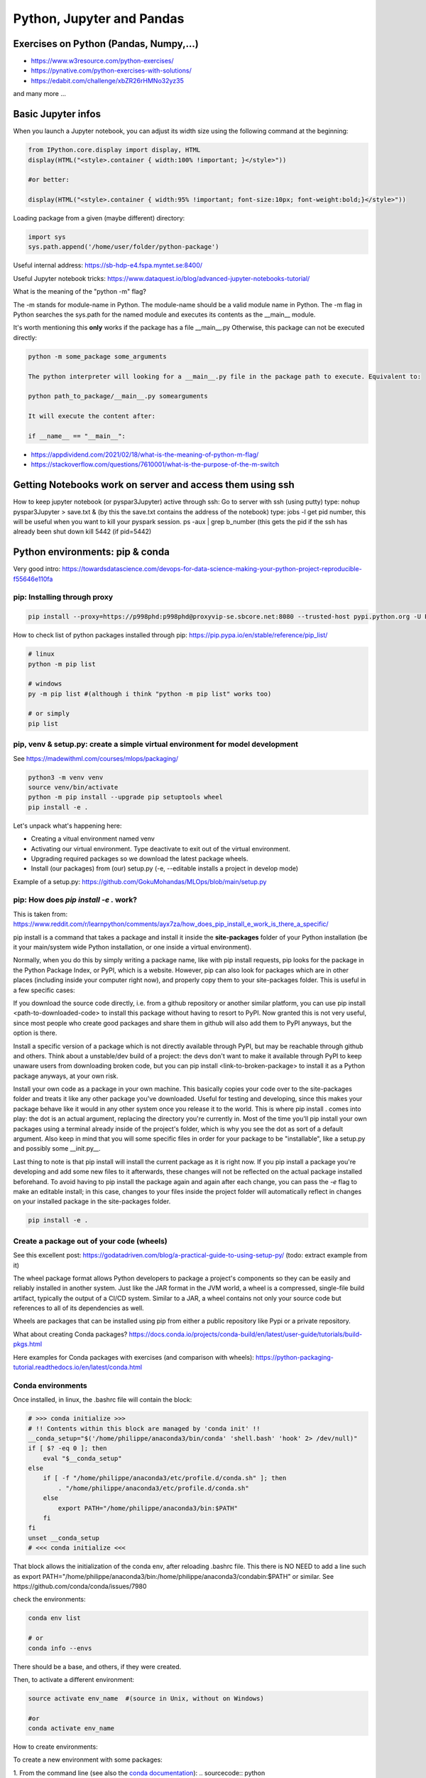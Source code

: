 ===============================================
 Python, Jupyter and Pandas
===============================================

Exercises on Python (Pandas, Numpy,...)
===============================================

- https://www.w3resource.com/python-exercises/

- https://pynative.com/python-exercises-with-solutions/

- https://edabit.com/challenge/xbZR26rHMNo32yz35

and many more ...

Basic Jupyter infos
===============================================

When you launch a Jupyter notebook, you can adjust its width size using the following command at the beginning:
   
.. sourcecode:: python

   from IPython.core.display import display, HTML
   display(HTML("<style>.container { width:100% !important; }</style>"))
   
   #or better:
   
   display(HTML("<style>.container { width:95% !important; font-size:10px; font-weight:bold;}</style>"))
   
Loading package from a given (maybe different) directory:

.. sourcecode:: python

   import sys
   sys.path.append('/home/user/folder/python-package') 
   
Useful internal address: https://sb-hdp-e4.fspa.myntet.se:8400/    

Useful Jupyter notebook tricks: https://www.dataquest.io/blog/advanced-jupyter-notebooks-tutorial/

What is the meaning of the "python -m" flag? 

The -m stands for module-name in Python. The module-name should be a valid module name in Python. The -m flag in Python searches the sys.path for the named module and executes its contents as the __main__ module.

It's worth mentioning this **only** works if the package has a file __main__.py Otherwise, this package can not be executed directly:

.. sourcecode:: python

  python -m some_package some_arguments
  
  The python interpreter will looking for a __main__.py file in the package path to execute. Equivalent to:
  
  python path_to_package/__main__.py somearguments
  
  It will execute the content after:
  
  if __name__ == "__main__":

- https://appdividend.com/2021/02/18/what-is-the-meaning-of-python-m-flag/

- https://stackoverflow.com/questions/7610001/what-is-the-purpose-of-the-m-switch
   
Getting Notebooks work on server and access them using ssh
=================================================================

How to keep jupyter notebook (or pyspar3Jupyter) active through ssh:
Go to server with ssh (using putty)
type: nohup pyspar3Jupyter > save.txt &  (by this the save.txt contains the address of the notebook)
type: jobs -l get pid number, this will be useful when you want to kill your pyspark session.
ps -aux | grep b_number (this gets the pid if the ssh has already been shut down
kill 5442 (if pid=5442)

Python environments: pip & conda
===============================================

Very good intro: https://towardsdatascience.com/devops-for-data-science-making-your-python-project-reproducible-f55646e110fa

pip: Installing through proxy
-----------------------------------------------

.. sourcecode:: python

  pip install --proxy=https://p998phd:p998phd@proxyvip-se.sbcore.net:8080 --trusted-host pypi.python.org -U PACKAGE_NAME
  
How to check list of python packages installed through pip: https://pip.pypa.io/en/stable/reference/pip_list/

.. sourcecode:: python

  # linux
  python -m pip list
  
  # windows
  py -m pip list #(although i think "python -m pip list" works too)
  
  # or simply
  pip list
  
pip, venv & setup.py: create a simple virtual environment for model development
-----------------------------------------------

See https://madewithml.com/courses/mlops/packaging/  

.. sourcecode:: python

  python3 -m venv venv
  source venv/bin/activate
  python -m pip install --upgrade pip setuptools wheel
  pip install -e .

Let's unpack what's happening here:

- Creating a vitual environment named venv

- Activating our virtual environment. Type deactivate to exit out of the virtual environment.

- Upgrading required packages so we download the latest package wheels.

- Install (our packages) from (our) setup.py (-e, --editable installs a project in develop mode)

Example of a setup.py: https://github.com/GokuMohandas/MLOps/blob/main/setup.py

pip: How does `pip install -e .` work? 
-----------------------------------------------

This is taken from: https://www.reddit.com/r/learnpython/comments/ayx7za/how_does_pip_install_e_work_is_there_a_specific/

pip install is a command that takes a package and install it inside the **site-packages** folder of your Python installation (be it your main/system wide Python installation, or one inside a virtual environment).

Normally, when you do this by simply writing a package name, like with pip install requests, pip looks for the package in the Python Package Index, or PyPI, which is a website. However, pip can also look for packages which are in other places (including inside your computer right now), and properly copy them to your site-packages folder. This is useful in a few specific cases:

If you download the source code directly, i.e. from a github repository or another similar platform, you can use pip install <path-to-downloaded-code> to install this package without having to resort to PyPI. Now granted this is not very useful, since most people who create good packages and share them in github will also add them to PyPI anyways, but the option is there.

Install a specific version of a package which is not directly available through PyPI, but may be reachable through github and others. Think about a unstable/dev build of a project: the devs don't want to make it available through PyPI to keep unaware users from downloading broken code, but you can pip install <link-to-broken-package> to install it as a Python package anyways, at your own risk.

Install your own code as a package in your own machine. This basically copies your code over to the site-packages folder and treats it like any other package you've downloaded. Useful for testing and developing, since this makes your package behave like it would in any other system once you release it to the world. This is where pip install . comes into play: the dot is an actual argument, replacing the directory you're currently in. Most of the time you'll pip install your own packages using a terminal already inside of the project's folder, which is why you see the dot as sort of a default argument. Also keep in mind that you will some specific files in order for your package to be "installable", like a setup.py and possibly some __init.py__.

Last thing to note is that pip install will install the current package as it is right now. If you pip install a package you're developing and add some new files to it afterwards, these changes will not be reflected on the actual package installed beforehand. To avoid having to pip install the package again and again after each change, you can pass the *-e* flag to make an editable install; in this case, changes to your files inside the project folder will automatically reflect in changes on your installed package in the site-packages folder.

.. sourcecode:: python

  pip install -e .
  
Create a package out of your code (wheels)
-----------------------------------------------

See this excellent post: https://godatadriven.com/blog/a-practical-guide-to-using-setup-py/ (todo: extract example from it)

The wheel package format allows Python developers to package a project's components so they can be easily and reliably installed in another system. Just like the JAR format in the JVM world, a wheel is a compressed, single-file build artifact, typically the output of a CI/CD system. Similar to a JAR, a wheel contains not only your source code but references to all of its dependencies as well. 

Wheels are packages that can be installed using pip from either a public repository like Pypi or a private repository.

What about creating Conda packages? https://docs.conda.io/projects/conda-build/en/latest/user-guide/tutorials/build-pkgs.html 

Here examples for Conda packages with exercises (and comparison with wheels): https://python-packaging-tutorial.readthedocs.io/en/latest/conda.html
   
Conda environments
-----------------------------------------------

Once installed, in linux, the .bashrc file will contain the block:

.. sourcecode:: python

  # >>> conda initialize >>>
  # !! Contents within this block are managed by 'conda init' !!
  __conda_setup="$('/home/philippe/anaconda3/bin/conda' 'shell.bash' 'hook' 2> /dev/null)"
  if [ $? -eq 0 ]; then
      eval "$__conda_setup"
  else
      if [ -f "/home/philippe/anaconda3/etc/profile.d/conda.sh" ]; then
          . "/home/philippe/anaconda3/etc/profile.d/conda.sh"
      else
          export PATH="/home/philippe/anaconda3/bin:$PATH"
      fi
  fi
  unset __conda_setup
  # <<< conda initialize <<<

That block allows the initialization of the conda env, after reloading .bashrc file. This there is NO NEED to add a line such as export PATH="/home/philippe/anaconda3/bin:/home/philippe/anaconda3/condabin:$PATH" or similar. See https://github.com/conda/conda/issues/7980

check the environments:

.. sourcecode:: python

  conda env list
  
  # or
  conda info --envs

There should be a base, and others, if they were created.

Then, to activate a different environment:

.. sourcecode:: python

  source activate env_name  #(source in Unix, without on Windows)
  
  #or 
  conda activate env_name
  
How to create environments: 

To create a new environment with some packages: 

1. From the command line (see also the `conda documentation <https://docs.conda.io/projects/conda/en/latest/user-guide/tasks/manage-environments.html#creating-an-environment-with-commands>`_): 
.. sourcecode:: python

  conda create -n env_name --yes --quiet python=3.5 numpy scipy scikit-learn statsmodels
  
2. From an environment.yml file (see also the `conda documentation <https://docs.conda.io/projects/conda/en/latest/user-guide/tasks/manage-environments.html#creating-an-environment-from-an-environment-yml-file>`_):

.. sourcecode:: python

  conda env create -f environment.yml
  
To prepare such a environment.yml file, see the dedicated conda `documentation page <https://docs.conda.io/projects/conda/en/latest/user-guide/tasks/manage-environments.html#create-env-file-manually>`_. Basically:

.. sourcecode:: python

  name: stats # the name of the env
  dependencies:
    - numpy
    - pandas
  
Or more complex:

.. sourcecode:: python

  name: stats2
  channels:
    - javascript
  dependencies:
    - python=3.6   # or 2.7
    - bokeh=0.9.2
    - numpy=1.9.*
    - nodejs=0.10.*
    - flask
    - pip:
      - Flask-Testing

Pyenv & pipenv python environments
---------------------------------------

Comparison of different python environment managment tools: venv, virtualenv, pyenv, pipenv, conda (and docker): https://www.pluralsight.com/tech-blog/managing-python-environments/

**Pyenv**: Opposed to Pipenv, Pyenv is a tool for managing *multiple* python installations. 

Installation of pyenv and using pyenv to install different python versions: https://www.liquidweb.com/kb/how-to-install-pyenv-on-ubuntu-18-04/ 
See also https://menziess.github.io/howto/manage/python-versions/ for installation/uninstallation. 

- Install from git: git clone https://github.com/pyenv/pyenv.git ~/.pyenv

- config the environment:

echo 'export PYENV_ROOT="$HOME/.pyenv"' >> ~/.bashrc
echo 'export PATH="$PYENV_ROOT/bin:$PATH"' >> ~/.bashrc
echo -e 'if command -v pyenv 1>/dev/null 2>&1; then\n eval "$(pyenv init -)"\nfi' >> ~/.bashrc
bash

note: in Windows you can change a environment variable by set PATH=%PATH%;C:\Users\some\path\

- Look at available python versions: pyenv install --list

- install a specific version: pyenv install 3.8.3

- check the installed python versions: pyenv versions

Ex:
* system (set by /root/.pyenv/version)
  3.8.3

- Now easy to switch between different installed versions: 

pyenv global 3.8.3

Note: as several posts noted (for example `here <https://stackoverflow.com/questions/38701203/error-missing-the-openssl-lib-while-trying-to-install-python>`_ and `here <https://stackoverflow.com/questions/12806122/missing-python-bz2-module>`_), the python installation sometimes lacks a few things. Remedy with this:

sudo apt install -y make build-essential libssl-dev zlib1g-dev libbz2-dev libreadline-dev libsqlite3-dev wget curl llvm libncurses5-dev libncursesw5-dev xz-utils tk-dev libffi-dev liblzma-dev python-openssl git

**Pipenv**: Pipenv is capable of using pyenv in the background to create and activate virtual environments that require different python versions.
Installation of pipenv: https://menziess.github.io/howto/manage/virtual-environments/#3-creating-a-virtual-environment 

Note that some people recommend to install pipenv for user only (see here, step 1 only: https://www.digitalocean.com/community/tutorials/how-to-install-python-3-and-set-up-a-programming-environment-on-an-ubuntu-20-04-server). A user installation prevents breaking any system-wide packages. If pipenv isn’t available in your shell after installation, you’ll need to add the user base’s binary directory to your PATH.

pip3 install --user pipenv

and be sure add ~/.local/bin to the head of your PATH environment variable: export PATH=$PATH:/home/[your_user]/.local/bin/

To upgrade pipenv at any time:

pip3 install --user --upgrade pipenv

When pipenv installed and configured, we can create a new pipenv project in a project directory with (https://www.pluralsight.com/tech-blog/managing-python-environments/)

$ pipenv --python $PYTHON_VERSION

which will initialize the project using the specified Python version (if pyenv is installed, it can even install Python versions on-demand). To start with, this creates:

- a Pipfile config file at the project home specifying Python version, sources, and any installed packages

- a fresh virtual environment housed in the pipenv working directory

We no longer have to manage installs with pip and virtual environments separately - pipenv takes care of both! To install a package, simply running

$ pipenv install $PACKAGE_NAME

will both install the package into the virtual environment, and write the package as a dependency into the Pipfile. This Pipfile is then all we need to rebuild the project elsewhere, rather than the requirements.txt used by other managers - simply running pipenv install on a directory with a Pipfile will recreate the environment. To activate the environment,

$ pipenv shell

Pipenv exhaustively builds out the dependency graph, flagging any issues and generating a validated Pipfile.lock for fully specifying every dependency in the project. We can trigger this manually for the requirements in our Pipfile with

$ pipenv lock

To deactivate your virtual environment, run:

$ deactivate

Remove the virtual environment:

$ pipenv --rm

Note switching (https://menziess.github.io/howto/manage/virtual-environments/#5-switching-to-pipenv): If you are already using another virtual environment tool, switching is quite easy. If you run pipenv install, it automatically detects the requirements.txt file:

requirements.txt found, instead of Pipfile! Converting…

Or you can explicitly pass the requirement.txt file as an argument, which may be useful if you have put development dependencies in a separate file:

$ pipenv install -r dev-requirements.txt --dev

And if you want to switch back to using requirement.txt files, you can run:

$ pipenv lock -r > requirements.txt
$ pipenv lock -r -d > dev-requirements.txt

See for this: https://pipenv.kennethreitz.org/en/latest/advanced/#generating-a-requirements-txt

Note (seehttps://github.com/pypa/pipenv/issues/3150): in Azure DevOps I have been using such a line:

$ pipenv install -d --system --deploy --ignore-pipfile

pipenv install --ignore-pipfile is nearly equivalent to pipenv sync, but pipenv sync will never attempt to re-lock your dependencies as it is considered an atomic operation. pipenv install by default does attempt to re-lock unless using the --deploy flag.


More infos: 

- https://pypi.org/project/pipenv/

- https://pipenv-fork.readthedocs.io/en/latest/basics.html




Python linting, static code analysis
=======================================

Pylint
---------------------------------------

How to create a configuration file .pylintrc in your project: pylint --generate-rcfile > .pylintrc

Also how to format the report (could we put the format in the .pylintrc?), here is an example (https://community.sonarsource.com/t/pylint-results-not-reported-uploaded-by-scanner/4208):

.. sourcecode:: python

  #Let's have a function:  
  $ cat sample.py 
  def function1(rrrr_mm_dd):
      print "We do not use any argument"
  
  $ pylint sample.py -r n --msg-template="{path}:{line}: [{msg_id}({symbol}), {obj}] {msg}" | tee pylint.txt
  No config file found, using default configuration
  ************* Module sample
  sample.py:1: [C0111(missing-docstring), ] Missing module docstring
  sample.py:1: [C0111(missing-docstring), function1] Missing function docstring

Flake8
---------------------------------------


Visual Studio Code set-up
=======================================

Taken from https://menziess.github.io/howto/enhance/your-python-vscode-workflow/

The default values of the settings.json file can be seen in https://code.visualstudio.com/docs/getstarted/settings

In settings.json (ctrl-shift-P):

.. sourcecode:: python

  {
    "python.pythonPath": ".venv/bin/python"
  }
  
For testing and linting, we can use install in the local (project) environment

pipenv install -d mypy autopep8 \
  flake8 pytest bandit pydocstyle
  
The settings of vscode can be overridden by workspace settings per project. In settings.json:

.. sourcecode:: python

  {
    "python.autoComplete.addBrackets": true,
    "python.formatting.provider": "autopep8",
    "python.jediEnabled": false,
    "python.linting.mypyEnabled": true,
    "python.linting.flake8Enabled": true,
    "python.linting.pylintEnabled": false,
    "python.linting.pydocstyleEnabled": true,
    "python.testing.unittestEnabled": false,
    "python.testing.nosetestsEnabled": false,
    "python.testing.pytestEnabled": true,
    "python.testing.pytestArgs": [
      "tests"
    ]
  }

Some of these frameworks produce temporary folders, which can clutter your file explorer, and slow down file indexing. You can disable indexing for these files by passing a glob pattern to the files.watcherExclude field:

.. sourcecode:: python

  {
    "files.watcherExclude": {
      "**/build/**": true,
      "**/dist/**": true,
      "**/.ipynb_checkpoints/**": true,
      "**/*.egg-info/**": true,
      "**/.pytest_cache/**": true,
      "**/__pycache__/**": true,
      "**/.mypy_cache/**": true,
      "**/.venv/**": true
    },
    "files.exclude": {
      "**/.pytest_cache/**": true,
      "**/.mypy_cache/**": true,
      "**/__pycache__/**": true,
      "**/*.egg-info/**": true
    }
  }


Python basic info
=======================================

Formats for printing
---------------------------------------

See https://www.geeksforgeeks.org/python-output-formatting/

The general syntax for a format placeholder is:  %[flags][width][.precision]type 

.. sourcecode:: python

  # print integer and float value 
  print("Geeks : % 2d, Portal : % 5.2f" %(1, 05.333))  
  
  # print exponential value 
  print("% 10.3E"% (356.08977)) 
  
Using format():

.. sourcecode:: python

  # using format() method and refering a position of the object 
  print('{0} and {1}'.format('Geeks', 'Portal'))   
  
  # combining positional and keyword arguments 
  print('Number one portal is {0}, {1}, and {other}.'
       .format('Geeks', 'For', other ='Geeks'))   
       
  # using format() method with number  
  print("Geeks :{0:2d}, Portal :{1:8.2f}". 
        format(12, 00.546))        

How many cores in the edge node?
-----------------------------------------------

.. sourcecode:: python

  import multiprocessing
  print(multiprocessing.cpu_count())
  
56  
  
Similar to linux command nproc --all (or grep -c ^processor /proc/cpuinfo)

The command grep ^cpu\\scores /proc/cpuinfo | uniq |  awk '{print $4}' 
gives 14. Means these are true cores, 56 are the number of threads.

Basic dates in Python
-----------------------------------------------

How to add/substract some time to dates in python?

.. sourcecode:: python

  import datetime
  from dateutil.relativedelta import relativedelta
 
  sub_days = datetime.datetime.today() + relativedelta(days=-6)
  sub_months = datetime.datetime.today() + relativedelta(months=-6)
  sub_years = datetime.datetime.today() + relativedelta(years=-6)
 
  sub_hours = datetime.datetime.today() + relativedelta(hours=-6)
  sub_mins = datetime.datetime.today() + relativedelta(minutes=-6)
  sub_seconds = datetime.datetime.today() + relativedelta(seconds=-6)
 
  print("Current Date Time:", datetime.datetime.today())
  print("Subtract 6 days:", sub_days)
  print("Subtract 6 months:", sub_months)
  print("Subtract 6 years:", sub_years)
  print("Subtract 6 hours:", sub_hours)
  print("Subtract 6 mins:", sub_mins)
  print("Subtract 6 seconds:", sub_seconds)
  
How to convert dates from datetime to string:

.. sourcecode:: python

  from datetime import datetime
  datetime.today().strftime("%Y-%m-%d")  
  
How to get first day of month:

.. sourcecode:: python

  from datetime import datetime
  datetime.today().replace(day=1)  
  
  
Docstrings in functions and classes:
-----------------------------------------------

Docstring is a great tool for code understanding, especially when it is not written by you...or when you wrote it long time ago! The idea is just to supply each function and class with a consistent explanation of its aim (why is it needed for, what it does), the description of the different input and output objects. It is a good habit to use them.

There is a PEP on docstrings (PEP257): https://www.python.org/dev/peps/pep-0257/

Here some few examples, taken/adapted from https://www.geeksforgeeks.org/python-docstrings/:  

One line docstrings (for very obvious functions):
	
.. sourcecode:: python 
    
  def power(a, b):
      """Returns arg1 raised to power arg2."""
    
      return a**b
   
  # To access the function description, for example from your notebook, you can use:
  print(power.__doc__)
 
  # Or similarly:
  help(power)
  
Multi line docstrings:
	
.. sourcecode:: python 
    
  def my_function(arg1,arg2):
      """
      Summary line.
   
      Extended description of function.
   
      Parameters:
      arg1 (int): Description of arg1
      arg2 (int): Description of arg2
   
      Returns:
      result (int): Description of return value  
      """
     
      result = arg1+arg2 
 
      return result
   
  print(my_function.__doc__)
  
Class docstrings:
	
.. sourcecode:: python 
    
  class ComplexNumber:
    """
    This is a class for mathematical operations on complex numbers.
       
    Attributes:
        real (int): The real part of complex number.
        imag (int): The imaginary part of complex number.
    """
   
    def __init__(self, real, imag):
        """
        The constructor for ComplexNumber class.
   
        Parameters:
           real (int): The real part of complex number.
           imag (int): The imaginary part of complex number.   
        """
   
    def add(self, num):
        """
        The function to add two Complex Numbers.
   
        Parameters:
            num (ComplexNumber): The complex number to be added.
           
        Returns:
            ComplexNumber: A complex number which contains the sum.
        """
   
        re = self.real + num.real
        im = self.imag + num.imag
   
        return ComplexNumber(re, im)
   
  help(ComplexNumber)  # to access Class docstring
  help(ComplexNumber.add)  # to access method's docstring  
  
PEP - Code Refactoring - Autopep8
-----------------------------------------------

See  https://pypi.org/project/autopep8/

.. sourcecode:: python 

  autopep8 --in-place --aggressive --aggressive code.py

If done with Visual Studio Code, the settings should be adapted. Type 'Ctrl + ,' and this will open the options pallet. Here type in proxy and this will show all the proxy settings. Click on the settings.json file and update the contents so they look like the following:

.. sourcecode:: python 

  {
    "http.proxy": "http://{your_pid_here}:{your_pid_here}@proxyvip-se.sbcore.net:8080",
    "http.proxyStrictSSL": false,
    "python.linting.enabled": true,
    "python.linting.pep8Args": [
        "--ignore=E501,E265"
    ],
    "python.linting.pep8Enabled": true,
    "python.linting.pylintEnabled": true,
    "python.pythonPath": "C:\\Anaconda3\\python.exe",
    "window.zoomLevel": 0,
    "python.dataScience.jupyterServerURI": "http://sb-hdpdev-e3.fspa.myntet.se:4191/?token=test"
  }


Unit tests in Python: pytest
=======================================================

Good links: 

- https://realpython.com/pytest-python-testing/ 

- https://menziess.github.io/howto/test/python-code/

- Testing Flask app: https://testdriven.io/blog/flask-pytest/ with example: https://gitlab.com/patkennedy79/flask_user_management_example/-/tree/main/

Tests can be considered at three levels:

* Unit: Unit tests test the functionality of an individual unit of code isolated from its dependencies. They are the first line of defense against errors and inconsistencies in your codebase. They test from the inside out, from the programmer's point of view.

* Functional (or integration): Functional/integration tests test multiple components of a software product to make sure the components are working together properly. Typically, these tests focus on functionality that the user will be utilizing. They test from the outside in, from the end user's point of view.

* End-to-end

Both unit and functional testing are fundamental parts of the Test-Driven Development (TDD: https://testdriven.io/test-driven-development/) process. Testing should be combined with a Continuous Integration (CI) process to ensure that your tests are constantly being executed, ideally on each commit to your repository.

How to discover the unit tests (pytest): https://docs.pytest.org/en/stable/goodpractices.html#test-discovery

Tests outside application code: Putting tests into an extra directory outside your actual application code might be useful if you have many functional tests or for other reasons want to keep tests separate from actual application code (often a good idea). Note that no __init__.py is necessary in the tests/ folder, as Pytest can identify the files natively:

.. sourcecode:: python

  setup.py
  mypkg/
      __init__.py
      app.py
      view.py
  tests/
      test_app.py
      test_view.py
      ...

About fixtures (from the link above):

Imagine you’re writing a function, format_data_for_display(), to process the data returned by an API endpoint. The data represents a list of people, each with a given name, family name, and job title. The function should output a list of strings that include each person’s full name (their given_name followed by their family_name), a colon, and their title. To test this, you might write the following code:

.. sourcecode:: python

  def format_data_for_display(people):
      ...  # Implement this!
  
  def test_format_data_for_display():
      people = [
          {
              "given_name": "Alfonsa",
              "family_name": "Ruiz",
              "title": "Senior Software Engineer",
          },
          {
              "given_name": "Sayid",
              "family_name": "Khan",
              "title": "Project Manager",
          },
      ]
  
      assert format_data_for_display(people) == [
          "Alfonsa Ruiz: Senior Software Engineer",
          "Sayid Khan: Project Manager",
      ]

Now suppose you need to write another function to transform the data into comma-separated values for use in Excel. The test would look awfully similar:

.. sourcecode:: python

  def format_data_for_excel(people):
      ... # Implement this!
  
  def test_format_data_for_excel():
      people = [
          {
              "given_name": "Alfonsa",
              "family_name": "Ruiz",
              "title": "Senior Software Engineer",
          },
          {
              "given_name": "Sayid",
              "family_name": "Khan",
              "title": "Project Manager",
          },
      ]
  
      assert format_data_for_excel(people) == """given,family,title
  Alfonsa,Ruiz,Senior Software Engineer
  Sayid,Khan,Project Manager
  """

If you find yourself writing several tests that all make use of the same underlying test data (or python object), then a fixture may be in your future. You can pull the repeated data into a single function decorated with @pytest.fixture to indicate that the function is a pytest fixture:

.. sourcecode:: python

  import pytest
  
  @pytest.fixture
  def example_people_data():
      return [
          {
              "given_name": "Alfonsa",
              "family_name": "Ruiz",
              "title": "Senior Software Engineer",
          },
          {
              "given_name": "Sayid",
              "family_name": "Khan",
              "title": "Project Manager",
          },
      ]
    
You can use the fixture by adding it as an argument to your tests. Its value will be the return value of the fixture function:

.. sourcecode:: python

  def test_format_data_for_display(example_people_data):
      assert format_data_for_display(example_people_data) == [
          "Alfonsa Ruiz: Senior Software Engineer",
          "Sayid Khan: Project Manager",
      ]
  
  def test_format_data_for_excel(example_people_data):
      assert format_data_for_excel(example_people_data) == """given,family,title
  Alfonsa,Ruiz,Senior Software Engineer
  Sayid,Khan,Project Manager
  """

Each test is now notably shorter but still has a clear path back to the data it depends on. Be sure to name your fixture something specific. That way, you can quickly determine if you want to use it when writing new tests in the future! 

Another simple fixture example (from https://menziess.github.io/howto/test/python-code/):

.. sourcecode:: python

  # Let's have some function
    def say_hello_to(name='World'):
        return f'Hello {name}!'
  
  
  # We define here the fixture in the test file:
  """Some data for our tests."""
  from pytest import fixture
  @fixture
  def names():
      return 'Bob', '', None, 123, [], ()
      
  # Now the test can run like this, to test many different formats at once (defined in the fixture function):
  def test_say_hello_to(names):
      assert say_hello_to('Stefan') == 'Hello Stefan!'
  
      bob, empty, none, integer, li, tup = names
  
      assert say_hello_to(bob) == 'Hello Bob!'
      assert say_hello_to(empty) == 'Hello !'
      assert say_hello_to(none) == 'Hello None!'
      assert say_hello_to(integer) == 'Hello 123!'
      assert say_hello_to(li) == 'Hello []!'
      assert say_hello_to(tup) == 'Hello ()!'

Doctest: we can also do tests using function docstrings:

.. sourcecode:: python

  # Here some function with a test in the docstring:
  def say_hello_to(name='World'):
      """Say hello.
  
      >>> say_hello_to('Stefan')
      'Hello Bob!'
      """
      return f'Hello {name}!'

Now the test will run like this:

➜ pytest --doctest-modules
...
009     >>> say_hello_to('Stefan')
Expected:
    'Hello Bob!'
Got:
    'Hello Stefan!'
    
So here, the test is defined in the docstring itself!  

How to parametrize tests functions in Pytest (mix of old post here: https://www.softwaretestinghelp.com/pytest-tutorial/ and documentation here: https://docs.pytest.org/en/6.2.x/parametrize.html#:~:text=%40pytest.mark.parametrize%20allows%20one%20to%20define%20multiple%20sets%20of,enables%20parametrization%20of%20arguments%20for%20a%20test%20function.):

Let's say we have 2 files, `parametrize/mathlib.py` and `parametrize/test_mathlib.py`. In `parametrize/mathlib.py` insert the following code that will return the square of a number.

.. sourcecode:: python

  def cal_square(num):
      return num * num

In the parametrize/test_mathlib.py we have the related tests:

.. sourcecode:: python

  import mathlib
   
  # Test case 1
  def test_cal_square_1( ):
      assert mathlib.cal_square(5) == 25
   
  # Test case 2
  def test_cal_square_2( ):
      assert mathlib.cal_square(6) == 36
   
  # Test case 3
  def test_cal_square_3( ):
      assert mathlib.cal_square(7) == 49

and so on, there might be a big number of values we might need to check. How would it be possible to simplify this and have instead ONE unique function that could be parametrized so that multiple values could be entered and test the tested function?

.. sourcecode:: python

  import pytest
  import mathlib

  @pytest.mark.parametrize("test_input,expected_output", [ (5, 25), (6, 36), (7, 49), (8, 64) ] )
  def test_cal_square(test_input, expected_output):
      assert mathlib.cal_square(test_input) == expected_output


Some advice on how to document unit tests (from https://testdriven.io/blog/flask-pytest/): Let's say we have some class User within a /project/models.py file. The test related to the instanciation of that class would be such:

.. sourcecode:: python

  from project.models import User
  
  def test_new_user():
      """
      GIVEN a User model
      WHEN a new User is created
      THEN check the email, hashed_password, and role fields are defined correctly
      """
      user = User('patkennedy79@gmail.com', 'FlaskIsAwesome')
      assert user.email == 'patkennedy79@gmail.com'
      assert user.hashed_password != 'FlaskIsAwesome'
      assert user.role == 'user'

Tests are one of the most difficult aspects of a project to maintain. Often, the code (including the level of comments) for test suites is nowhere near the level of quality as the code being tested.      

A common practice is to use the GIVEN-WHEN-THEN structure:

* GIVEN - what are the initial conditions for the test?

* WHEN - what is occurring that needs to be tested?

* THEN - what is the expected response?



Coverage (of unit test): pytest-cov
-----------------------------------------------------------

Coverage gives the fraction of the code which is covered by unit tests, in percent. You need to define a .coveragerc file that will basically tell what not to include in the coverage calculation. Pytest-cov is built on top of coverage.py package (https://coverage.readthedocs.io/en/latest/index.html). 

For example (see https://coverage.readthedocs.io/en/latest/source.html#source)

.. sourcecode:: python

  [run]
  omit =
      # omit anything in a .local directory anywhere
      */.local/*
      # omit everything in /usr
      /usr/*
      # omit this single file
      utils/tirefire.py
      
Also a single function or class can be omitted by adding the comment next to its start (see https://coverage.readthedocs.io/en/coverage-4.3.3/excluding.html, https://coverage.readthedocs.io/en/latest/config.html)

.. sourcecode:: python

  class MyObject(object):
      def __init__(self):
          blah1()
          blah2()
  
      def __repr__(self): # pragma: no cover
          return "<MyObject>"
	  
So here the "# pragma: no cover" avoids the __repr__ to be used in coverage calculation. If we want to omit the full class in coverage calculation, 

.. sourcecode:: python

  class MyObject(object): # pragma: no cover
  
Some good links on coverage:

- https://rorymurdock.github.io/2019/11/23/Code-Coverage.html, https://gist.github.com/rorymurdock/f8c1ace6e35684261823530e19510478

- https://pypi.org/project/pytest-cov/, https://coverage.readthedocs.io/en/latest/index.html



How to package an application in python
===========================================================

Good links:

- General tutorial: https://packaging.python.org/tutorials/packaging-projects/

- Here is an example of project that can be used to build a package: https://github.com/pypa/sampleproject

Numpy basic documentation
===========================================================

.. figure:: Cheatsheets/Numpy_Python_Cheat_Sheet.png
   :scale: 100 %
   :alt: map to buried treasure

   This Cheatsheet is taken from DataCamp. 


Basic Pandas documentation
============================================================

.. topic:: Introduction

    The objective here is to have everything useful for the projects, not to make a complete documentation of the whole package. Here I will try to document both version 1.6 and >2.0. A special enphase will be done on machine learning module ml (mllib is outdated).
 
 
 
Good Pandas links:
----------------------------

A good link on data manipulations: https://www.analyticsvidhya.com/blog/2016/01/12-pandas-techniques-python-data-manipulation/
   
Loading Pandas dataframe from file
------------------------------------------------------------

.. sourcecode:: python

  #Loading a Pandas dataframe:
  df_pd = pd.read_csv("/home/BC4350/Desktop/Iris.csv")
   
   
Creation of some data in a Pandas dataframe
------------------------------------------------------------

.. sourcecode:: python

  # A set of baby names and birth rates:
  names = ['Bob','Jessica','Mary','John','Mel']
  births = [968, 155, 77, 578, 973]

  #We merge the 2 lists using the zip function:
  BabyDataSet = list(zip(names,births))

  #We create the DataFrame:
  df = pd.DataFrame(data = BabyDataSet, columns=['Names', 'Births'])

   	Names 	Births
  0 	Bob 	968
  1 	Jessica 155
  2 	Mary 	77
  3 	John 	578
  4 	Mel 	973
  
Creating dataframe with several objects per cell
------------------------------------------------------------
  
.. sourcecode:: python

  a = ['a1','a2','a3']
  b = ['b1','b2','b3']
  uu = [[a,b] for a,b in list(zip(a,b))]
  vv = [{'a':a,'b':b} for a,b in list(zip(a,b))]
  df = pd.DataFrame()
  df['version_list'] = uu
  df['version_dico'] = vv
  df  
  
    version_list version_dico
  0 [a1, b1]     {'a': 'a1', 'b': 'b1'} 
  1 [a2, b2]     {'a': 'a2', 'b': 'b2'} 
  2 [a3, b3]     {'a': 'a3', 'b': 'b3'} 
  
  
Stacking of dataframes in Pandas
------------------------------------------------------------

This will create a new df that contains the columns of both dataframes:

.. sourcecode:: python

  df1 = pd.DataFrame([1,2,3],columns=['A'])
  df2 = pd.DataFrame([4,5,6],columns=['B'])
  df3 = pd.concat([df1,df2],axis=1)

 
How to shuffle the columns of a dataframe?
------------------------------------------------------------

Simply by using the "sample" method, which allows to shuffle rows (only). For that we first transpose the df first:

.. sourcecode:: python

  # Shuffling the columns
  df_T = df.T
  df_T = df_T.sample(frac=1) 
  df   = df_T.T

  
Pandas and memory
------------------------------------------------------------

How to estimate the size a dataframe takes in memory?

.. sourcecode:: python

  df = pd.DataFrame(np.random.random((100,100)))
  df.values.nbytes  
  
  80000 #number of bytes
  
  #Here it gives the number of bytes for EACH column:
  df.memory_usage()
  
  #info()
  df.info() gives the types of the columns and the total memory used
  
  
Re-setting of index in Pandas dataframes
---------------------------------------------------

http://pandas.pydata.org/pandas-docs/stable/generated/pandas.DataFrame.set_index.html  

https://pandas.pydata.org/pandas-docs/stable/generated/pandas.DataFrame.reset_index.html

.. sourcecode:: python

  # Use a column of df for index:
  ts_all.set_index('transactiondate',inplace=True)

  # Reset index to 0,1,2,3... (note that the old index will be as the first column of the df)
  ts_all.reset_index(inplace=True)

Iterating over Pandas dataframe rows:
---------------------------------------------------

http://pandas.pydata.org/pandas-docs/version/0.17.0/generated/pandas.DataFrame.iterrows.html

A simple example:

.. sourcecode:: python

  for i, row in df.iterrows()
    print(row)

Check number of nulls in each feature column
-----------------------------------------------------

.. sourcecode:: python

  # This will output all column names and the number of nulls in them
  nulls_per_column = df.isnull().sum()
  print(nulls_per_column)    
  
Identify which columns are categorical and which are not (important for some ML algorithms)
--------------------------------------------------------------------  
  
.. sourcecode:: python  
  
  # Create a boolean mask for categorical columns
  categorical_feature_mask = df.dtypes == object

  # Get list of categorical column names
  categorical_columns = df.columns[categorical_feature_mask].tolist()

  # Get list of non-categorical column names
  non_categorical_columns = df.columns[~categorical_feature_mask].tolist()  
  
Deleting a column, or list of columns:  
-----------------------------------------------------

.. sourcecode:: python

  df.drop(['column'], axis=1, inplace=True)
  df.drop(['column1','column2'], axis=1, inplace=True)

  
Displaying dataframes to screen
-----------------------------------------------------

.. sourcecode:: python

  #This allows you to display as many rows as you wish when you display the dataframe (works also for max_rows):
  pd.options.display.max_columns = 50   #By default 20 only  
  
  #This display the 5 first rows:
  df.head(5)
  
  #This display the 5 last rows:
  df.tail(5)  
  
  Display several dataframes in the same HTML format in one cell:
  from IPython.core import display as ICD
  ICD.display(df1.head())
  ICD.display(df2.head())  
  
Reading very big files using chunk
-----------------------------------------------------
  
For csv that can be bigger than the RAM, we can load chunks of them, and perform (for example, can be different action) a filtering on the chunks like this:
  
.. sourcecode:: python
  
  def filter_is_long_trip(data):
    "Returns DataFrame filtering trips longer than 20 minutes"
    is_long_trip = (data.trip_time_in_secs > 1200)
    return data.loc[is_long_trip]

  chunks = []

  for chunk in pd.read_csv(filename, chunksize=1000):
    chunks.append(filter_is_long_trip(chunk))

  #or in a simpler way:  
  chunks = [filter_is_long_trip(chunk) for chunk in pd.read_csv(filename,chunksize=1000) ]  
  
  #Then we can use these filtered chunks and stack them into a single dataframe:
  df = pd.concat(chunks)
  
  
Reading JSON blobs (from command line)  
-----------------------------------------------------

.. sourcecode:: python

  import pandas as pd
  import sys  
  json_string = sys.argv[1]
  print(pd.DataFrame(eval(json_string)))
  
  # We run the code like this: python test_json.py {'knid':{'0':'123456','1':'123456','2':'123457'},'score':{'0':'C2-1','1':'C2-2','2':'C4-1'},'join_dt':{'0':'2018-01-01','1':'2018-01-02','2':'2018-01-03'}}
  
.. figure:: Images/Json_output.png
   :scale: 100 %
   :alt: Json output
  
Retrieval of data from SQL data warehouse
-----------------------------------------------------

This exports the data in a simple array:

.. sourcecode:: python

  import pyodbc as odbc 

  # Some super SQL query
  sql = """SELECT top 100
  table as RUN_TS
  ,b.[AC_KEY]
  ,[PROBABILITY_TRUE]
  FROM [DB].[test].[B_DCS_DK_ROL] b
  JOIN db.ctrl.run_info r ON r.RUN_ID=b.RUN_ID
  """
  conn = odbc.connect(r'Driver={SQL Server};Server=SERVER;Database=DB;Trusted_Connection=yes;')
  crsr = conn.cursor()
  crsr.execute(sql)
  params=crsr.fetchall()
  crsr.close()
  conn.close()
  
  
But if we want to have the data immediately loaded into a dataframe, then we can use these functions:

.. sourcecode:: python

  import pypyodbc as odbc

  def Extract_data_from_SQLserver(Server,DataBase,SQLcommand):    
    cnxn = odbc.connect(r'Driver={SQL Server};Server='+Server+';Database='+DataBase+';Trusted_Connection=yes;') 
    cursor = cnxn.cursor()
    
    #THE EXTRACTION OF HEADER AND DATA
    res = cursor.execute(SQLcommand)
    header = [tuple[0] for tuple in res.description]
    data = cursor.fetchall()
    
    #WRITING RESULT TO CSV
    df = pd.DataFrame(data, columns=header)
    cursor.close()
    cnxn.close()
    return df
	
	
  #And we can use it like this:	
  #some SQL command: 	
  SQLcommand = """
  select *
  from db.dbo.table
  order by field1, field2
  """

  df = Extract_data_from_SQLserver('server','db',SQLcommand)
  
  
Exporting data to SQL warehouse
-------------------------------------------

Let's say we have some dataframe, here FinalListModel1:

.. sourcecode:: python

  import pypyodbc as odbc

  conn = odbc.connect(r'Driver={SQL Server};Server=SERVER;Database=DB;Trusted_Connection=yes;')

  rows1 = list(FinalListModel1['caseid']) 
  rows2 = list(FinalListModel1['recordkey'])
  rows3 = list(FinalListModel1['score1'])
  rows = list(zip(rows1,rows2,rows3))

  cursor = conn.cursor() 

  stm="""
  DROP TABLE [DB].[dbo].[table]
  CREATE TABLE [DB].[dbo].[table] (
      [caseid] nvarchar(255),
      [recordkey] nvarchar(255),
      [score1] float
  )
  """
  res = cursor.execute(stm)
  cursor.executemany('INSERT INTO [DB].[dbo].[table] VALUES (?, ?, ?)', rows)
  conn.commit()
  
  cursor.close()
  conn.close()  


Transform format of dataframe: collapse multiple columns into one
------------------------------------------------------------------------------------------------

https://stackoverflow.com/questions/28520036/how-to-collapse-columns-into-row-elements-in-pandas

Here the task is to collapse multiple columns into one, keeping the same index (called "level_1" in the result)

.. sourcecode:: python

    df = pd.DataFrame(np.random.rand(4,5), columns = list('abcde'))
    df.head()
       
             a        b        c        d        e
    0 0.682871 0.287474 0.896795 0.043722 0.629443  
    1 0.456231 0.158333 0.796718 0.967837 0.611682  
    2 0.499535 0.545836 0.403043 0.465932 0.733136 
    3 0.553565 0.688499 0.813727 0.183788 0.631529   
  
    df.unstack().reset_index()   
    
      level_0  level_1         0
     0      a        0  0.682871 
     1      a        1  0.456231 
     2      a        2  0.499535 
     3      a        3  0.553565 
     4      b        0  0.287474 
     5      b        1  0.158333 
     6      b        2  0.545836 
     7      b        3  0.688499 
     8      c        0  0.896795 
     9      c        1  0.796718 
    10      c        2  0.403043 
    11      c        3  0.813727 
    12      d        0  0.043722 
    ....
    19      e        3  0.631529 
    
    # A more convenient form could be:

    df2 = df.unstack().reset_index().loc[:,['level_1',0]]
    df2.columns = ['index','value']
    df2.set_index('index',inplace=True)
    df2 

             value
    index
        0 0.682871 
        1 0.456231 
        2 0.499535 
        3 0.553565 
        0 0.287474 
        1 0.158333 
        2 0.545836 
        3 0.688499 
        0 0.896795 
        1 0.796718 
        2 0.403043 
        3 0.813727 
        0 0.043722 
    ...
        3 0.631529 
    
  

  
Apply function to all rows (axis=1) or to all columns (axis=0):
--------------------------------------------------------------------------------

.. sourcecode:: python

  #We need a function: here it counts the number of NaN in a x object
  def num_missing(x):
    return sum(x.isnull())

  #Applying per column:
  print "Missing values per column:"
  print df.apply(num_missing, axis=0) #axis=0 defines that function is to be applied on each column

  #Applying per row:
  print "Missing values per row:"
  print df.apply(num_missing, axis=1).head() #axis=1 defines that function is to be applied on each row
  
See also http://pandas.pydata.org/pandas-docs/stable/generated/pandas.DataFrame.apply.html#pandas.DataFrame.apply    
  
Note that it is also possible to add arguments of the function (if it has) in an "args" parameter of apply:
for example: df.apply(your_function, args=(2,3,4) )  
Here other example: 

.. sourcecode:: python

  def subtract_custom_value(x, custom_value):
    return x-custom_value
    
  df.apply(subtract_custom_value, args=(5,))
    
See also http://pandas.pydata.org/pandas-docs/stable/generated/pandas.Series.apply.html#pandas.Series.apply
  

Dataframe containing column of lists
------------------------------------------------

1. From 1 column of lists to several columns (explode operation)

Based on https://stackoverflow.com/questions/35491274/pandas-split-column-of-lists-into-multiple-columns

Containing lists in a column is handy for example when dealing with time series, or in general to contain different data format in the same dataframe.

How to explode the lists to several columns?

Let's say we have a df like this:

.. sourcecode:: python

  d1 = {'teams': [['SF', 'NYG'],['SF', 'NYG'],['SF', 'NYG'],
                  ['SF', 'NYG'],['SF', 'NYG'],['SF', 'NYG'],['SF', 'NYG']]}
  df2 = pd.DataFrame(d1)
  
  print (df2)
         teams
  0  [SF, NYG]
  1  [SF, NYG]
  2  [SF, NYG]
  3  [SF, NYG]
  4  [SF, NYG]
  5  [SF, NYG]
  6  [SF, NYG]

We can explode the column of lists in 2 columns in the same dataframe like this:

.. sourcecode:: python

  df2[['team1','team2']] = pd.DataFrame(df2.teams.values.tolist(), index= df2.index)

  print (df2)
         teams team1 team2
  0  [SF, NYG]    SF   NYG
  1  [SF, NYG]    SF   NYG
  2  [SF, NYG]    SF   NYG
  3  [SF, NYG]    SF   NYG
  4  [SF, NYG]    SF   NYG
  5  [SF, NYG]    SF   NYG
  6  [SF, NYG]    SF   NYG
  
We can also do the same and create a new dataframe:

.. sourcecode:: python

  df3 = pd.DataFrame(df2['teams'].values.tolist(), columns=['team1','team2'])

  print (df3)
  
    team1 team2
  0    SF   NYG
  1    SF   NYG
  2    SF   NYG
  3    SF   NYG
  4    SF   NYG
  5    SF   NYG
  6    SF   NYG

The same operation using apply function is a bad idea as very slow (loop).

For the same kind of operation in Spark there is the command "explode". See section "Revert from time series (list) format to traditional (exploded) format".

2. From several columns to 1 column of lists

How to do the inverse operation in Pandas? Making a column of lists from several columns? In Spark I know (See subsection "Create time series format from row time series")

In pandas a simple apply function can do it (although might be slow):

.. sourcecode:: python

  df = pd.DataFrame({'a': [1, 2, 3], 
                     'b': [4, 5, 6]}) 
  df.head() 

    a b
  0 1 4 
  1 2 5 
  2 3 6 
  
  df['ab'] = df[['a', 'b']].apply(lambda x: list(x), axis = 1) 
  df.head() 
  
    a b     ab
  0 1 4 [1, 4]
  1 2 5 [2, 5] 
  2 3 6 [3, 6]   
  
  Note that there is a MUCH faster way (try %timeit), since apply is a slow function:
  
  df['ab'] = [[a,b] for a,b in zip(df['a'], df['b'])] 
  
  The problem is that the syntax is not as flexible (does not allow long list of columns...)
  
A better way of doing this (also suited to multiple columns at once). Very useful, as I often need to do such operations to convert events into time series:

.. sourcecode:: python

  # https://stackoverflow.com/questions/40357671/apply-list-function-on-multiple-columns-pandas
  # One df with 2 columns. We want to create a column with lists of B based on column A groups
  df = pd.DataFrame({'A': [1,1,2,2,2,2,3],'B':['a','b','c','d','e','f','g']})
  
  df = df.groupby('A').agg({'B': lambda x: list(x)})
  print (df)
                B
  A              
  1        [a, b]
  2  [c, d, e, f]
  3           [g]
  
  
  
Exploding a dataframe of lists of items (with ID column) into exploded ID-item column
--------------------------------------------------------------------------------------------------------

From https://towardsdatascience.com/pandas-tips-i-wish-i-knew-before-ef4ea6a39e1a

Let’s create a DataFrame with a column that has a random number of elements in lists:

.. sourcecode:: python

  n = 10
  df = pd.DataFrame(
      {
          "list_col": [[random.randint(0, 10) for _ in range(random.randint(3, 5))] for _ in range(10)],
      }
  )
  df.shape #(10, 1) output
  
  	list_col
  0	[0, 8, 4, 10]
  1	[0, 9, 9, 7]
  2	[7, 1, 0, 9, 6]
  3	[1, 3, 7]
  4	[1, 0, 1] 
  
Now, let’s execute the explode function.  

.. sourcecode:: python

  df = df.explode("list_col")
  df.shape #(40, 1) output
  
    list_col
 0	0
 0	8
 0	4
 0	10
 1	0
 1	9
 1	9  
 1      7

  
Group by operations in Pandas
------------------------------------------------

For a dataframe df with column ID, we can create a group by ID and count like this:

.. sourcecode:: python

  df.groupby(['ID']).size().reset_index(name='count')
  
  #Or equivalently:
  df.groupby(['ID']).size().rename('count').reset_index()
  
Where the rename just gives a name to the new column created (the count) and the reset_index gives a dataframe shape to the grouped object.
  

Multiple aggregation on groups:

.. sourcecode:: python

  #Here if we want to aggregate on several standard methods, like sum and max:
  
  df.groupby(['ID'])[['age','height']].agg(['max','sum'])
  
  #We can also aggrgate using a user-defined function:
  
  def data_range(series):
    return series.max() - series.min()
	
  df.groupby(['ID'])[['age','height']].agg(data_range)
  
  #We can also use dictionaries (to add names to aggregates):
  df.groupby(['ID'])[['age','height']].agg({'my_sum':'sum','my_range':data_range)
  

In the case we want to make counts of the biggest groups in a dataframe:

.. sourcecode:: python 
  
  #If we want to group by only one feature, "ID" and see which are biggest groups, then the simplest is:
  df['ID'].value_counts()
  
  #Equivalently (same result), we can use:
  df[['ID']].groupby(['ID']).size().sort_values(ascending=False)
  #or: df[['ID']].groupby(['ID']).size().reset_index(name="count").sort_values("count",ascending=False) for a df with named column
  
.. figure:: Images/Groupby0.png
   :scale: 70 %
   :alt: map to buried treasure
   
.. sourcecode:: python 
  
  #Equivalently (same result but with named "count" column), we can use:
  df[['ID']].groupby(['ID']).size().reset_index(name="count").sort_values("count",ascending=False)   
  
In the case we want several features to be grouped, the second method hereabove is appropriate:

.. sourcecode:: python

  #Equivalently (same result), we can use:
  df[['ID','merchant','Target2']].groupby(['ID','merchant','Target2']).size().sort_values(ascending=False)
  
  #This produces the series at left, in the following figure.
  
  #An equivalent way outputs the same info but as a dataframe (with named new column), not a pandas series:
  df[['ID','merchant','Target2']].groupby(['ID','merchant','Target2']).size().reset_index(name='count').sort_values(['count'],ascending=False)
  
.. figure:: Images/Groupby1.png
   :scale: 70 %
   :alt: map to buried treasure  
   
   
In the case we want to extract N rows randomly per group. So let's say we have a dataframe and group by a key "b":

.. sourcecode:: python

  df = pd.DataFrame({'a': [1,2,3,4,5,6,7,8,9,10,11], 'b': [1,1,1,0,0,0,0,2,2,2,2]})
  
  df.head(20)
  
  #There are 2 ways to do it: 
  
  #slower, but ouptut sorted by key:
  df.groupby('b', group_keys=False).apply(pd.DataFrame.sample, n=2).head(20)
  
  #much faster, just output not sorted by key:
  df.sample(frac=1).groupby('b').head(2)   
   

Ranking inside groups
-----------------------------------------------------

Let's say you want to rank data grouped by some columns: (https://pandas.pydata.org/pandas-docs/stable/generated/pandas.core.groupby.DataFrameGroupBy.rank.html )
We start from some dataframe:

.. sourcecode:: python

     caseid  merchant time
  0       1         a    1 
  1       1         a    2 
  2       1         a    3 
  3       2         b    1 
  4       2         b    2 
  5       2         c    1 

.. sourcecode:: python

  df['rank'] = df.groupby(['caseid','merchant'])['time'].rank(ascending=False).astype(int) 
  #Result:

     caseid  merchant time rank 
  0       1         a    1    3
  1       1         a    2    2
  2       1         a    3    1
  3       2         b    1    2
  4       2         b    2    1
  5       2         c    1    1
   
Apply vs transform operations on groupby objects
-----------------------------------------------------

Investigate here: https://stackoverflow.com/questions/27517425/apply-vs-transform-on-a-group-object

Comparison SQL-Pandas
------------------------------

An EXCELLENT post comparing Pandas and SQL is here: https://codeburst.io/how-to-rewrite-your-sql-queries-in-pandas-and-more-149d341fc53e

SQL-like WINDOW function... how to do in Pandas?

Here is a good example of SQL window function:
A first SQL query:
  
.. sourcecode:: python

  SELECT state_name,  
       state_population,
       SUM(state_population)
        OVER() AS national_population
  FROM population   
  ORDER BY state_name 

Pandas:

.. sourcecode:: python

  df.assign(national_population=df.state_population.sum()).sort_values('state_name')

A second SQL query:

.. sourcecode:: python

  SELECT state_name,  
       state_population,
       region,
       SUM(state_population)
        OVER(PARTITION BY region) AS regional_population
  FROM population    
  ORDER BY state_name

Pandas: (here on ONE COLUMN! the "state_population")

.. sourcecode:: python

  df.assign(regional_population=df.groupby('region')['state_population'].transform('sum')).sort_values('state_name')
  
  
Example of computing the cumulative sum of a quantity over 2 groups:

.. sourcecode:: python

  df = pd.DataFrame({'col1' : ['a','a','b','b','a'],
               'col2' : ['2013/01/03 00:00:00', '2013/03/05 09:43:31', '2013/03/07 00:00:00',\
                         '2013/03/07 00:00:00', '2013/03/07 00:00:00'],
               'col3' : [1,3,1,2,0]})
  df = df.sort_values(['col1','col2'])  
  
    col1 col2                col3
  0 a    2013/01/03 00:00:00 1 
  1 a    2013/03/05 09:43:31 3 
  4 a    2013/03/07 00:00:00 0 
  2 b    2013/03/07 00:00:00 1 
  3 b    2013/03/07 00:00:00 2 
  
  df = df.assign(cumsum_col3=df.groupby('col1')['col3'].transform('cumsum')).sort_values('col1')

    col1 col2                col3 cumsum_col3
  0 a    2013/01/03 00:00:00 1    1
  1 a    2013/03/05 09:43:31 3    4
  4 a    2013/03/07 00:00:00 0    4
  2 b    2013/03/07 00:00:00 1    1
  3 b    2013/03/07 00:00:00 2    3
  
In spark it would have been:

.. sourcecode:: python

  df = pd.DataFrame({'col1' : ['a','a','b','b','a'],
               'col2' : ['2013/01/03 00:00:00', '2013/03/05 09:43:31', '2013/03/07 00:00:00',\
                         '2013/03/07 00:00:00', '2013/03/07 00:00:00'],
               'col3' : [1,3,1,2,0]})
  df = df.sort_values(['col1','col2']) 
  dff = sqlContext.createDataFrame( df )  
  dff.show()
  
  +----+-------------------+----+
  |col1|               col2|col3|
  +----+-------------------+----+
  |   a|2013/01/03 00:00:00|   1|
  |   a|2013/03/05 09:43:31|   3|
  |   b|2013/03/07 00:00:00|   1|
  |   b|2013/03/07 00:00:00|   2|
  |   a|2013/03/07 00:00:00|   0|
  +----+-------------------+----+  
  
  window = Window.partitionBy('col1').orderBy(asc('col1'),asc('col2'))
  dff=dff.withColumn('cumsum_col3', sum('col3').over(window))
  dff.orderBy(asc('col1'),asc('col2')).show()  
  
  +----+-------------------+----+-----------+
  |col1|               col2|col3|cumsum_col3|
  +----+-------------------+----+-----------+
  |   a|2013/01/03 00:00:00|   1|          1|
  |   a|2013/03/05 09:43:31|   3|          4|
  |   a|2013/03/07 00:00:00|   0|          4|
  |   b|2013/03/07 00:00:00|   1|          3|
  |   b|2013/03/07 00:00:00|   2|          3|
  +----+-------------------+----+-----------+  
  
  

  
In general, comparison between simple SQL and Pandas operations: http://pandas.pydata.org/pandas-docs/stable/comparison_with_sql.html  

A simple selection for a few different id, in SQL:

.. sourcecode:: python

  SELECT KNID,CREATIONDATE,CREDIT_SCORE,produkt_count,customer_since
  FROM table
  WHERE KNID in('0706741860','2805843406','2002821926','0711691685','0411713083')

And with pandas:  
  
.. sourcecode:: python  
  
  knid_list = ['0706741860','2805843406','2002821926','0711691685','0411713083']
  for i,item in enumerate(knid_list):
      if i==0: filter_knids = (data['KNID']==item)
      if i>0 : filter_knids = (data['KNID']==item)|filter_knids        
  data.loc[filter_knids,['KNID','CREATIONDATE','CREDIT_SCORE','produkt_count','customer_since']]
  
Merging and Concatenation operations
---------------------------------------------------
In Pandas, all types of merging operations (the "join" in SQL) are done using the  :py:func:`merge` command (see http://pandas.pydata.org/pandas-docs/stable/merging.html ): 

.. sourcecode:: python

   pd.merge(left, right, how='inner', on=None, left_on=None, right_on=None,
         left_index=False, right_index=False, sort=True,
         suffixes=('_x', '_y'), copy=True, indicator=False)
		 
Note: if you need to merge 2 dataframes using several columns at the same time, it is possible:

.. sourcecode:: python

   new_df = pd.merge(A_df, B_df,  how='inner', left_on=['A_c1','c2'], right_on = ['B_c1','c2'])
		

Here is an excellent comparison between SQL and Pandas: http://pandas.pydata.org/pandas-docs/stable/comparison_with_sql.html#compare-with-sql-join


Pivot operations
---------------------------------

The pivot allows to change the order of columns as such. Let's say we have some data as a time series, for different customers A,B,C...:

.. sourcecode:: python

  import pandas.util.testing as tm; tm.N = 3
  def unpivot(frame):
    N, K = frame.shape
    data = {'balance' : frame.values.ravel('F'),
            'customer' : np.asarray(frame.columns).repeat(N),
            'date' : np.tile(np.asarray(frame.index), K)}
    return pd.DataFrame(data, columns=['date', 'customer', 'balance'])
  df = unpivot(tm.makeTimeDataFrame())
  
.. figure:: Images/pivot_table1.png
   :scale: 100 %
   :alt: output  
   
.. sourcecode:: python   

  df_pivot = df.pivot(index='date', columns='customer', values='balance')

.. figure:: Images/pivot_table2.png
   :scale: 100 %
   :alt: output  
  
Melting operation
---------------------------------

The melt operation simply reorganizes the dataframe. Let's say we have this df:

.. sourcecode:: python

  df = pd.DataFrame([[2, 4, 7, 8, 1, 3, 2013], [9, 2, 4, 5, 5, 6, 2014]], columns=['Amy', 'Bob', 'Carl', 'Chris', 'Ben', 'Other', 'Year'])
  df
  
.. figure:: Images/PandasMelt1.png
   :scale: 100 %
   :alt: Pandas Melt  
  
Now we want to reorganize the df so that we have one column "Year" and one column "Name", which contains all name. We then expect to have a third column containing the values:

.. sourcecode:: python

  df_melt = pd.melt(df, id_vars=['Year'], var_name='Name')  #value_name='bidule' if we want to change the name of the value column.
  df_melt
  
.. figure:: Images/PandasMelt2.png
   :scale: 100 %
   :alt: Pandas Melt  
  

Pandas Cheatsheet
------------------
  
.. figure:: Cheatsheets/Python_Pandas_Cheat_Sheet_2.png
   :scale: 100 %
   :alt: map to buried treasure

   This Cheatsheet is taken from DataCamp.
   
Also have a look at the cookbook: http://pandas.pydata.org/pandas-docs/stable/cookbook.html


Assigining values to dataframe
---------------------------------------------

We have a dataframe df with column A and B, and want to assign values to a new column ln_A

.. sourcecode:: python

  df = pd.DataFrame({'A': range(1, 6), 'B': np.random.randn(5)})
  df
  
     A B

  0 1 0.846677 

  1 2 0.749287 

  2 3 -0.236784 

  3 4 0.004051 

  4 5 0.360944 

  df = df.assign(ln_A = lambda x: np.log(x.A))
  df

     A B             ln_A

  0 1 0.846677   0.00

  1 2 0.749287   0.693

  2 3 -0.236784  1.098

  3 4 0.004051   1.386

  4 5 0.360944   1.609
  
  #We can also do like this to assign to  a whole column:

  newcol = np.log(df['B'])
  df = df.assign(ln_B=newcol)
  df  
  
     A B             ln_A       ln_B

  0 1 0.846677   0.00       -0.166

  1 2 0.749287   0.693     -0.288

  2 3 -0.236784  1.098     NaN

  3 4 0.004051   1.386     -5.508

  4 5 0.360944   1.609     -1.019
  
  #Of course the assignement to a whole column is better done using the simpler command: df['ln_B2'] = np.log(df['B'])
  #But the assign command is powerful because it allows the use of lambda functions.
  #Also, user-defined functions can be applied, using assign:
  
  def function_me(row):
      if row['A'] != 2:
          rest = 5
          return rest
      else:
          rest = 2
          return rest

  df = df.assign(bidon=df.apply(function_me, axis=1))
  df  
  
     A B             ln_A       ln_B      bidon

  0 1 0.846677   0.00       -0.166   5

  1 2 0.749287   0.693     -0.288   2

  2 3 -0.236784  1.098     NaN      5

  3 4 0.004051   1.386     -5.508   5

  4 5 0.360944   1.609     -1.019   5
  

Assigning using a function (with use of the .apply method of dataframes):

.. sourcecode:: python

  #Let's say we have a dataframe with a column "credit_score", you want to encode it using your own-defined rules:
  df = pd.DataFrame(['c-1','c-3','c-2'],columns=['credit_score'])

  def set_target(row):
    if   row['credit_score'] =='c-1' :
        return 0
    elif row['credit_score'] =='c-2' :
        return 1
    elif row['credit_score'] =='c-3' :
        return 2
    else:
        return 99

  #Creating new variable called "Target"
  df = df.assign(credit_score_encoded=df.apply(set_target, axis=1))
  df
  
    credit_score credit_score_encoded
  0 c-1          0 
  1 c-3          2 
  2 c-2          1 

   
Percentiles - quantiles in Pandas
--------------------------------------------
For example, to get the 5% percentile and the 95% percentile of a dataframe (for all columns, here columns are "2015" and "2016"), we can do:

.. sourcecode:: python

  df.quantile([0.05,0.95])  
   
Saving of Pandas dataframe to LIBSVM file format and inverse
------------------

The ``LIBSVM`` file format is often used in Spark (especially <=1.6).

.. sourcecode:: python

  import pandas as pd 
  import numpy as np 
  from sklearn.datasets import dump_svmlight_file 
 
  df = pd.DataFrame() 
  df['Id'] = np.arange(10) 
  df['F1'] = np.random.rand(10,) 
  df['F2'] = np.random.rand(10,) 
  df['Target'] = np.random.randint(2,size=10) #map(lambda x: -1 if x < 0.5 else 1, np.random.rand(10,)) 
  X = df[np.setdiff1d(df.columns,['Id','Target'])] 
  y = df.Target
  dump_svmlight_file(X,y,'smvlight.dat',zero_based=True,multilabel=False) 


#Now reading a SVMLigt file into (almost) a pandas object:
from sklearn.datasets import load_svmlight_file
data = load_svmlight_file('smvlight.dat')
XX,yy = data[0],data[1]


Note: we may also load two (or more) datasets at once: load_svmlight_fileS! 
X_train, y_train, X_test, y_test = load_svmlight_files( ("/path/to/train_dataset.txt", "/path/to/test_dataset.txt") )

Check that 2 dataframes are equal
---------------------------------------------

...and if not what differs between them:

.. sourcecode:: python

  def dataframes_comparison_tool(d1,d2):

    df1 = d1.copy()
    df2 = d2.copy()
    df1 = df1.fillna(0)
    df2 = df2.fillna(0)

    ne_stacked = (df1 != df2).stack()
    changed = ne_stacked[ne_stacked]
    difference_locations = np.where(df1 != df2)
    changed_from = df1.values[difference_locations]
    changed_to = df2.values[difference_locations]
    return pd.DataFrame({'from': changed_from, 'to': changed_to}, index=changed.index)

dataframes_comparison_tool(result,dask_result)

Pandas and memory
--------------------------------------

.. sourcecode:: python

  #lists all dataframes in memory
  alldfs = [var for var in dir() if isinstance(eval(var), pd.core.frame.DataFrame)]
  print(alldfs) # df1, df2

  
Cutting a dataframe into train-test-validation sets
--------------------------------------------------------------------------

.. sourcecode:: python

  def train_validate_test_split(df, train_percent=.6, validate_percent=.2, seed=None):
      np.random.seed(seed)
      perm = np.random.permutation(df.index)
      m = len(df.index)
      train_end = int(train_percent * m)
      validate_end = int(validate_percent * m) + train_end
      train = df.iloc[perm[:train_end]]
      validate = df.iloc[perm[train_end:validate_end]]
      test = df.iloc[perm[validate_end:]]
      return train, validate, test

  np.random.seed([3,1415])
  df = pd.DataFrame(np.random.rand(10, 5), columns=list('ABCDE'))
  
  train, validate, test = train_validate_test_split(df,train_percent=0.6,validate_percent=0.2) #if validation_percent=0, then test will just be complement of train test.  
  
  
Useful plots
===========

The Swarbee plot of seaborn
--------------------------------------

.. sourcecode:: python

  import matplotlib.pyplot as plt
  import seaborn as sns
  from sklearn.datasets import load_iris
  import pandas as pd
  import numpy as np

  iris = load_iris()

  df = pd.DataFrame(data= np.c_[iris['data'], iris['target']],
                     columns= iris['feature_names'] + ['species'])

  # Create bee swarm plot with Seaborn's default settings
  sns.swarmplot(x='species',y='petal length (cm)',data=df)
  plt.xlabel('species')
  plt.ylabel('length')
  plt.show()
  
  
.. figure:: Images/Swarbee_plot.png
   :scale: 100 %
   :alt: map to buried treasure

   This plot is taken from DataCamp.
   
   
Computation of PDF AND CDF plots (having only PDF)
--------------------------------------------------------------------   

Here I don't have the data behind, but it is roughly a dataframe with a PDF called df['fraction']. We want a multiplot with both PDF and CDF.

.. sourcecode:: python

  # This formats the plots such that they appear on separate rows
  fig, axes = plt.subplots(nrows=2, ncols=1)

  # Plot the PDF
  df.fraction.plot(ax=axes[0], kind='hist', bins=30, normed=True, range=(0,.3))
  plt.show()

  # Plot the CDF
  df.fraction.plot(ax=axes[1], kind='hist', bins=30, normed=True, cumulative=True, range=(0,.3))
  plt.show()
  
And the output is:  

.. figure:: Images/PDF_CDF.png
   :scale: 100 %
   :alt: map to buried treasure

   This plot is taken from DataCamp.  

Matplotlib: main functions
--------------------------------

fig.savefig('2016.png',dpi=600, bbox_inches='tight')   


Saving objects in Python
--------------------------------

Here are the functions for saving objects (using pickle, it is also possible and faster using cPickle, but not always available) and compressing them (using gzip):

.. sourcecode:: python

  def save(myObject, filename):
    '''
    Save an object to a compressed disk file.
    Works well with huge objects.
    '''
    #import cPickle  #(not always installed)
    #file = gzip.GzipFile(filename, 'wb')
    #cPickle.dump(myObject, file, protocol = -1)
    #file.close()

    #store the object
    #myObject = {'a':'blah','b':range(10)}
    file = gzip.open(filename,'wb') #ex: 'testPickleFile.pklz'
    pickle.dump(myObject,file)
    file.close()

  def load(filename):
    '''
    Loads a compressed object from disk
    '''
    #file = gzip.GzipFile(filename, 'rb')
    #myObject = cPickle.load(file)
    #file.close()    
    #return myObject
    
    #restore the object
    file = gzip.open(filename,'rb') #ex: 'testPickleFile.pklz'
    myObject = pickle.load(file)
    file.close() 
    return myObject

And we can use them like this:

.. sourcecode:: python

  myObject = {'a':'blah','b':range(10)}

  #store the object
  save(myObject,'bidule.pklz')

  #restore the object
  myNewObject = load('bidule.pklz')

  print( myObject )
  print( myNewObject )

  
Dask, or parallel Pandas
=====================================

Links:

- Cheatsheet: http://docs.dask.org/en/latest/_downloads/daskcheatsheet.pdf

- Dask general documentation: http://docs.dask.org/en/latest/dataframe.html

- Intro: https://towardsdatascience.com/how-i-learned-to-love-parallelized-applies-with-python-pandas-dask-and-numba-f06b0b367138

- Intro: https://sigdelta.com/blog/dask-introduction/

- On a cluster of several machines: http://matthewrocklin.com/blog/work/2017/01/12/dask-dataframes  

- Dask overview video (16 minutes): https://www.youtube.com/watch?v=ods97a5Pzw0

- Detailed Dask overview video (40 minutes): https://www.youtube.com/watch?v=mjQ7tCQxYFQ

- Parallelizing sklearn: https://github.com/dask/dask-examples/blob/master/machine-learning.ipynb

Other package: swifter:

- https://github.com/jmcarpenter2/swifter

- https://medium.com/@jmcarpenter2/swiftapply-automatically-efficient-pandas-apply-operations-50e1058909f9 


Python API's: 
=============================================

Flask
---------------------------------------------

Flask fast tutorial: https://flask.palletsprojects.com/en/1.1.x/quickstart/

One nice example of data in and result output: https://pythonbasics.org/flask-template-data/ 

.. sourcecode:: python

  from flask import Flask, render_template, request
  app = Flask(__name__, template_folder='templates')

  @app.route('/')
  def student():
      return render_template('student.html')
 
  @app.route('/result', methods=['POST', 'GET'])
  def result():
      if request.method == 'POST':
          result = request.form
          return render_template("result.html", result=result)
  
  if __name__ == 'main':
      app.run(debug=True)

Then put these templates into a folder "templates" in the project repo:

student.html: 

.. sourcecode:: html

  <form action = "http://localhost:5000/result" method = "POST">
      <p>Name <input type = "text" name = "Name" /></p>
      <p>Physics <input type = "text" name = "Physics" /></p>
      <p>Chemistry <input type = "text" name = "chemistry" /></p>
      <p>Maths <input type ="text" name = "Mathematics" /></p>
      <p><input type = "submit" value = "submit" /></p>
   </form>
   
result.html   

.. sourcecode:: html

  <!doctype html>
    <table border = 1>
      {% for key, value in result.items() %}
  
      <tr>
         <th> {{ key }} </th>
         <td> {{ value }} </td>
      </tr>
  
      {% endfor %}
   </table>

Then to launch the stuff, run this:

.. sourcecode:: python

  python -m flask run
  
Examples of deployment of a flask app using Azure DevOps: 

- https://docs.microsoft.com/en-us/azure/devops/pipelines/ecosystems/python-webapp?view=azure-devops

- https://elevate-org.com/2019/10/15/build-devops-ci-cd-pipeline-for-python-flask-with-azure-devops/


Streamlit
----------------------------------------------

https://www.geeksforgeeks.org/deploy-a-machine-learning-model-using-streamlit-library/

Streamlit cheatsheet: https://share.streamlit.io/daniellewisdl/streamlit-cheat-sheet/app.py
